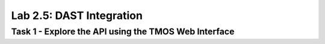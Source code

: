 Lab 2.5: DAST Integration
----------------------------------------

Task 1 - Explore the API using the TMOS Web Interface
~~~~~~~~~~~~~~~~~~~~~~~~~~~~~~~~~~~~~~~~~~~~~~~~~~~~~
